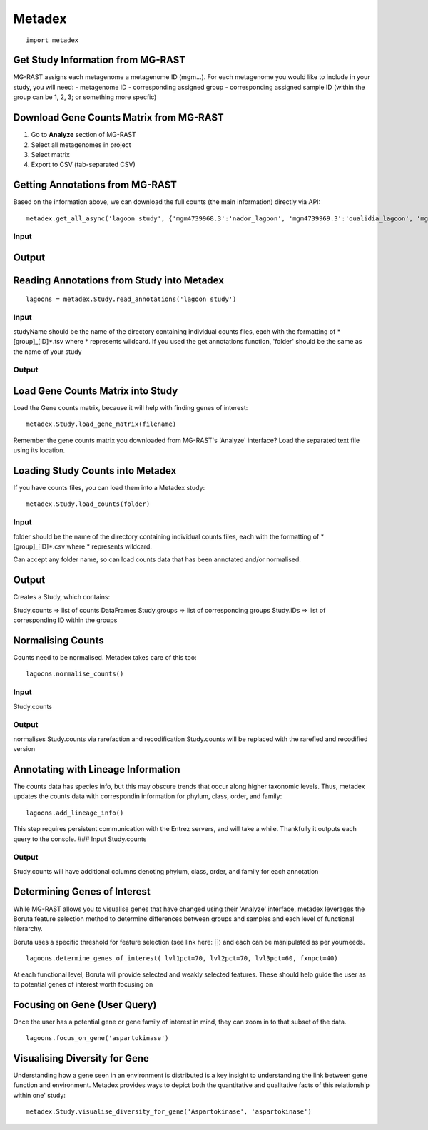Metadex
=======

::

    import metadex

Get Study Information from MG-RAST
----------------------------------

MG-RAST assigns each metagenome a metagenome ID (mgm...). For each
metagenome you would like to include in your study, you will need: -
metagenome ID - corresponding assigned group - corresponding assigned
sample ID (within the group can be 1, 2, 3; or something more specfic)

Download Gene Counts Matrix from MG-RAST
----------------------------------------

1. Go to **Analyze** section of MG-RAST

2. Select all metagenomes in project

3. Select matrix

4. Export to CSV (tab-separated CSV)

Getting Annotations from MG-RAST
--------------------------------

Based on the information above, we can download the full counts (the
main information) directly via API:

::

        metadex.get_all_async('lagoon study', {'mgm4739968.3':'nador_lagoon', 'mgm4739969.3':'oualidia_lagoon', 'mgm4739970.3': 'oualidia_lagoon', 'mgm4739971.3':'nador_lagoon'}, 'RefSeq', evalue=5, identity=60, length=15) 

Input
~~~~~

Output
------

Reading Annotations from Study into Metadex
-------------------------------------------

::

    lagoons = metadex.Study.read_annotations('lagoon study')

Input
~~~~~

studyName should be the name of the directory containing individual
counts files, each with the formatting of \*[group]\_[ID]\ *.tsv where *
represents wildcard. If you used the get annotations function, 'folder'
should be the same as the name of your study

Output
~~~~~~

Load Gene Counts Matrix into Study
----------------------------------

Load the Gene counts matrix, because it will help with finding genes of
interest:

::

    metadex.Study.load_gene_matrix(filename)

Remember the gene counts matrix you downloaded from MG-RAST's 'Analyze'
interface? Load the separated text file using its location.

Loading Study Counts into Metadex
---------------------------------

If you have counts files, you can load them into a Metadex study:

::

    metadex.Study.load_counts(folder) 

Input
~~~~~

folder should be the name of the directory containing individual counts
files, each with the formatting of \*[group]\_[ID]\ *.csv where *
represents wildcard.

Can accept any folder name, so can load counts data that has been
annotated and/or normalised.

Output
------

Creates a Study, which contains:

Study.counts => list of counts DataFrames Study.groups => list of
corresponding groups Study.iDs => list of corresponding ID within the
groups

Normalising Counts
------------------

Counts need to be normalised. Metadex takes care of this too:

::

    lagoons.normalise_counts()

Input
~~~~~

Study.counts

Output
~~~~~~

normalises Study.counts via rarefaction and recodification Study.counts
will be replaced with the rarefied and recodified version

Annotating with Lineage Information
-----------------------------------

The counts data has species info, but this may obscure trends that occur
along higher taxonomic levels. Thus, metadex updates the counts data
with correspondin information for phylum, class, order, and family:

::

    lagoons.add_lineage_info()

This step requires persistent communication with the Entrez servers, and
will take a while. Thankfully it outputs each query to the console. ###
Input Study.counts

Output
~~~~~~

Study.counts will have additional columns denoting phylum, class, order,
and family for each annotation

Determining Genes of Interest
-----------------------------

While MG-RAST allows you to visualise genes that have changed using
their 'Analyze' interface, metadex leverages the Boruta feature
selection method to determine differences between groups and samples and
each level of functional hierarchy.

Boruta uses a specific threshold for feature selection (see link here:
[]) and each can be manipulated as per yourneeds.

::

    lagoons.determine_genes_of_interest( lvl1pct=70, lvl2pct=70, lvl3pct=60, fxnpct=40)

At each functional level, Boruta will provide selected and weakly
selected features. These should help guide the user as to potential
genes of interest worth focusing on

Focusing on Gene (User Query)
-----------------------------

Once the user has a potential gene or gene family of interest in mind,
they can zoom in to that subset of the data.

::

    lagoons.focus_on_gene('aspartokinase') 

Visualising Diversity for Gene
------------------------------

Understanding how a gene seen in an environment is distributed is a key
insight to understanding the link between gene function and environment.
Metadex provides ways to depict both the quantitative and qualitative
facts of this relationship within one' study:

::

    metadex.Study.visualise_diversity_for_gene('Aspartokinase', 'aspartokinase')
